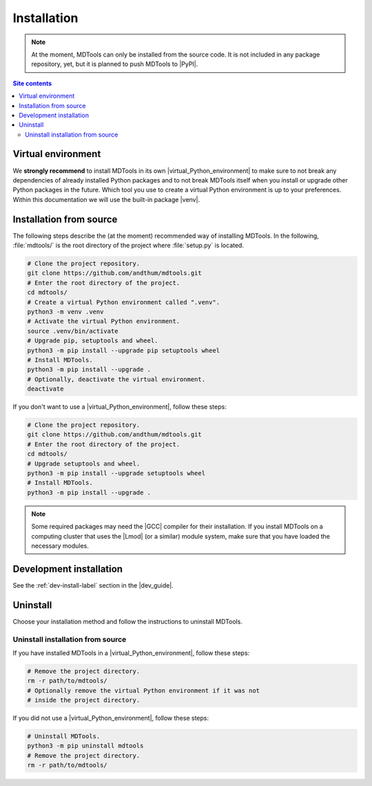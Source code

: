 .. _installation-label:

Installation
============

.. note::

    At the moment, MDTools can only be installed from the source code.
    It is not included in any package repository, yet, but it is planned
    to push MDTools to |PyPI|.

.. contents:: Site contents
    :depth: 2
    :local:


Virtual environment
-------------------

We **strongly recommend** to install MDTools in its own
|virtual_Python_environment| to make sure to not break any dependencies
of already installed Python packages and to not break MDTools itself
when you install or upgrade other Python packages in the future.  Which
tool you use to create a virtual Python environment is up to your
preferences.  Within this documentation we will use the built-in package
|venv|.


Installation from source
------------------------

The following steps describe the (at the moment) recommended way of
installing MDTools.  In the following, :file:`mdtools/` is the root
directory of the project where :file:`setup.py` is located.

.. code-block:: bash

    # Clone the project repository.
    git clone https://github.com/andthum/mdtools.git
    # Enter the root directory of the project.
    cd mdtools/
    # Create a virtual Python environment called ".venv".
    python3 -m venv .venv
    # Activate the virtual Python environment.
    source .venv/bin/activate
    # Upgrade pip, setuptools and wheel.
    python3 -m pip install --upgrade pip setuptools wheel
    # Install MDTools.
    python3 -m pip install --upgrade .
    # Optionally, deactivate the virtual environment.
    deactivate

If you don't want to use a |virtual_Python_environment|, follow these
steps:

.. code-block:: bash

    # Clone the project repository.
    git clone https://github.com/andthum/mdtools.git
    # Enter the root directory of the project.
    cd mdtools/
    # Upgrade setuptools and wheel.
    python3 -m pip install --upgrade setuptools wheel
    # Install MDTools.
    python3 -m pip install --upgrade .

.. note::

    Some required packages may need the |GCC| compiler for their
    installation.  If you install MDTools on a computing cluster that
    uses the |Lmod| (or a similar) module system, make sure that you
    have loaded the necessary modules.


Development installation
------------------------

See the :ref:`dev-install-label` section in the |dev_guide|.


Uninstall
---------

Choose your installation method and follow the instructions to uninstall
MDTools.


Uninstall installation from source
^^^^^^^^^^^^^^^^^^^^^^^^^^^^^^^^^^

If you have installed MDTools in a |virtual_Python_environment|, follow
these steps:

.. code-block:: bash

    # Remove the project directory.
    rm -r path/to/mdtools/
    # Optionally remove the virtual Python environment if it was not
    # inside the project directory.

If you did not use a |virtual_Python_environment|, follow these steps:

.. code-block:: bash

    # Uninstall MDTools.
    python3 -m pip uninstall mdtools
    # Remove the project directory.
    rm -r path/to/mdtools/
